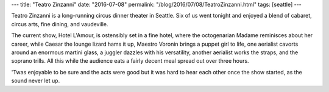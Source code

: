 ---
title: "Teatro Zinzanni"
date: "2016-07-08"
permalink: "/blog/2016/07/08/TeatroZinzanni.html"
tags: [seattle]
---



.. image:: https://zinzanni.com/seattle/wp-content/uploads/sites/2/2016/05/TZ-Hotel-LAmour-Liliane-HOMEPAGE-1140x400-3.jpg
    :alt: Teatro Zinzanni: Hotel L'Amour
    :target: https://zinzanni.com/seattle/
    :width: 700

Teatro Zinzanni is a long-running circus dinner theater in Seattle.
Six of us went tonight and enjoyed
a blend of cabaret, circus arts, fine dining, and vaudeville.

The current show, Hotel L'Amour, is ostensibly set in a fine hotel,
where the octogenarian Madame reminisces about her career,
while Caesar the lounge lizard hams it up,
Maestro Voronin brings a puppet girl to life,
one aerialist cavorts around an enormous martini glass,
a juggler dazzles with his versatility,
another aerialist works the straps,
and the soprano trills.
All this while the audience eats a fairly decent meal spread out over three hours.

'Twas enjoyable to be sure and the acts were good
but it was hard to hear each other once the show started,
as the sound never let up.

.. _Teatro Zinzanni:
    https://zinzanni.com/seattle/

.. _permalink:
    /blog/2016/07/08/TeatroZinzanni.html
